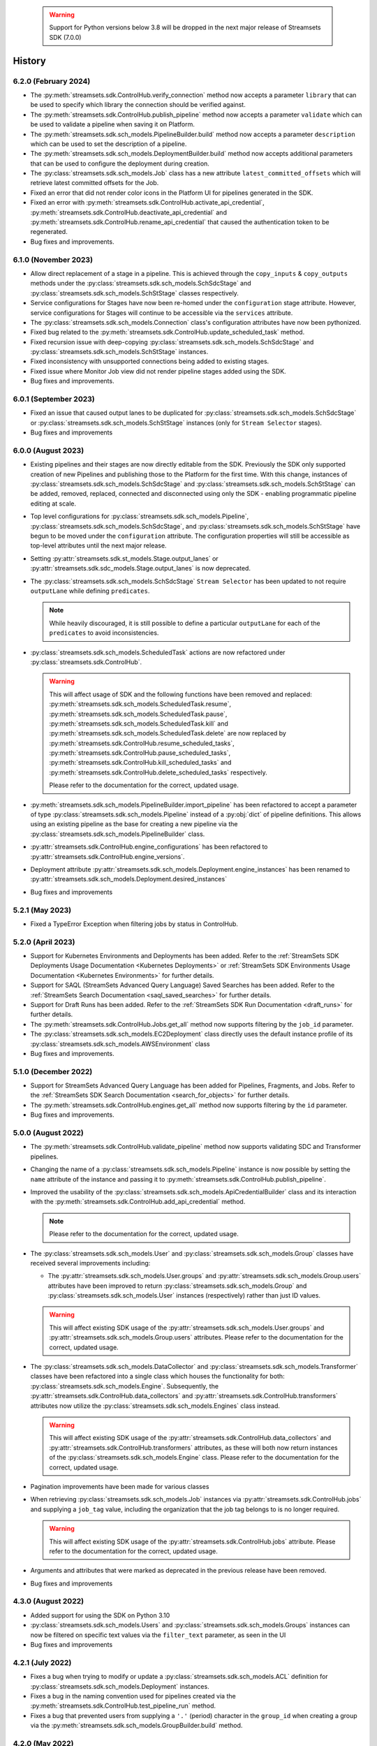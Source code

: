   .. warning::
    Support for Python versions below 3.8 will be dropped in the next major release of Streamsets SDK (7.0.0)

History
=======
6.2.0 (February 2024)
---------------------
* The :py:meth:`streamsets.sdk.ControlHub.verify_connection` method now accepts a parameter ``library`` that can be used to specify which library the connection should be verified against.

* The :py:meth:`streamsets.sdk.ControlHub.publish_pipeline` method now accepts a parameter ``validate`` which can be used to validate a pipeline when saving it on Platform.

* The :py:meth:`streamsets.sdk.sch_models.PipelineBuilder.build` method now accepts a parameter ``description`` which can be used to set the description of a pipeline.

* The :py:meth:`streamsets.sdk.sch_models.DeploymentBuilder.build` method now accepts additional parameters that can be used to configure the deployment during creation.

* The :py:class:`streamsets.sdk.sch_models.Job` class has a new attribute ``latest_committed_offsets`` which will retrieve latest committed offsets for the Job.

* Fixed an error that did not render color icons in the Platform UI for pipelines generated in the SDK.

* Fixed an error with :py:meth:`streamsets.sdk.ControlHub.activate_api_credential`, :py:meth:`streamsets.sdk.ControlHub.deactivate_api_credential` and :py:meth:`streamsets.sdk.ControlHub.rename_api_credential` that caused the authentication token to be regenerated.

* Bug fixes and improvements.

6.1.0 (November 2023)
---------------------
* Allow direct replacement of a stage in a pipeline. This is achieved through the ``copy_inputs`` & ``copy_outputs`` methods under the :py:class:`streamsets.sdk.sch_models.SchSdcStage` and :py:class:`streamsets.sdk.sch_models.SchStStage` classes respectively.

* Service configurations for Stages have now been re-homed under the ``configuration`` stage attribute. However, service configurations for Stages will continue to be accessible via the ``services`` attribute.

* The :py:class:`streamsets.sdk.sch_models.Connection` class's configuration attributes have now been pythonized.

* Fixed bug related to the :py:meth:`streamsets.sdk.ControlHub.update_scheduled_task` method.

* Fixed recursion issue with deep-copying :py:class:`streamsets.sdk.sch_models.SchSdcStage` and :py:class:`streamsets.sdk.sch_models.SchStStage` instances.

* Fixed inconsistency with unsupported connections being added to existing stages.

* Fixed issue where Monitor Job view did not render pipeline stages added using the SDK.

* Bug fixes and improvements.

6.0.1 (September 2023)
----------------------
* Fixed an issue that caused output lanes to be duplicated for :py:class:`streamsets.sdk.sch_models.SchSdcStage` or :py:class:`streamsets.sdk.sch_models.SchStStage` instances (only for ``Stream Selector`` stages).

* Bug fixes and improvements

6.0.0 (August 2023)
-------------------
* Existing pipelines and their stages are now directly editable from the SDK. Previously the SDK only supported creation of new Pipelines and publishing those to the Platform for the first time. With this change, instances of :py:class:`streamsets.sdk.sch_models.SchSdcStage` and :py:class:`streamsets.sdk.sch_models.SchStStage` can be added, removed, replaced, connected and disconnected using only the SDK - enabling programmatic pipeline editing at scale.

* Top level configurations for :py:class:`streamsets.sdk.sch_models.Pipeline`, :py:class:`streamsets.sdk.sch_models.SchSdcStage`, and :py:class:`streamsets.sdk.sch_models.SchStStage` have begun to be moved under the ``configuration`` attribute. The configuration properties will still be accessible as top-level attributes until the next major release.

* Setting :py:attr:`streamsets.sdk.st_models.Stage.output_lanes` or :py:attr:`streamsets.sdk.sdc_models.Stage.output_lanes` is now deprecated.

* The :py:class:`streamsets.sdk.sch_models.SchSdcStage` ``Stream Selector`` has been updated to not require ``outputLane`` while defining ``predicates``.

  .. note::
    While heavily discouraged, it is still possible to define a particular ``outputLane`` for each of the ``predicates`` to avoid inconsistencies.

* :py:class:`streamsets.sdk.sch_models.ScheduledTask` actions are now refactored under :py:class:`streamsets.sdk.ControlHub`.

  .. warning::
    This will affect usage of SDK and the following functions have been removed and replaced:
    :py:meth:`streamsets.sdk.sch_models.ScheduledTask.resume`, :py:meth:`streamsets.sdk.sch_models.ScheduledTask.pause`, :py:meth:`streamsets.sdk.sch_models.ScheduledTask.kill` and :py:meth:`streamsets.sdk.sch_models.ScheduledTask.delete`
    are now replaced by :py:meth:`streamsets.sdk.ControlHub.resume_scheduled_tasks`, :py:meth:`streamsets.sdk.ControlHub.pause_scheduled_tasks`, :py:meth:`streamsets.sdk.ControlHub.kill_scheduled_tasks` and :py:meth:`streamsets.sdk.ControlHub.delete_scheduled_tasks` respectively.

    Please refer to the documentation for the correct, updated usage.

* :py:meth:`streamsets.sdk.sch_models.PipelineBuilder.import_pipeline` has been refactored to accept a parameter of type :py:class:`streamsets.sdk.sch_models.Pipeline` instead of a :py:obj:`dict` of pipeline definitions. This allows using an existing pipeline as the base for creating a new pipeline via the :py:class:`streamsets.sdk.sch_models.PipelineBuilder` class.

* :py:attr:`streamsets.sdk.ControlHub.engine_configurations` has been refactored to :py:attr:`streamsets.sdk.ControlHub.engine_versions`.

* Deployment attribute :py:attr:`streamsets.sdk.sch_models.Deployment.engine_instances` has been renamed to :py:attr:`streamsets.sdk.sch_models.Deployment.desired_instances`

* Bug fixes and improvements

5.2.1 (May 2023)
----------------
* Fixed a TypeError Exception when filtering jobs by status in ControlHub.

5.2.0 (April 2023)
---------------------
* Support for Kubernetes Environments and Deployments has been added. Refer
  to the :ref:`StreamSets SDK Deployments Usage Documentation <Kubernetes Deployments>` or :ref:`StreamSets SDK Environments Usage Documentation <Kubernetes Environments>` for further details.

* Support for SAQL (StreamSets Advanced Query Language) Saved Searches has been added. Refer to the :ref:`StreamSets Search Documentation <saql_saved_searches>` for further details.

* Support for Draft Runs has been added. Refer to the :ref:`StreamSets SDK Run Documentation <draft_runs>` for further details.

* The :py:meth:`streamsets.sdk.ControlHub.Jobs.get_all` method now supports filtering by the ``job_id`` parameter.

* The :py:class:`streamsets.sdk.sch_models.EC2Deployment` class directly uses the default instance profile of its :py:class:`streamsets.sdk.sch_models.AWSEnvironment` class

* Bug fixes and improvements.

5.1.0 (December 2022)
---------------------
* Support for StreamSets Advanced Query Language has been added for Pipelines, Fragments, and Jobs. Refer
  to the :ref:`StreamSets SDK Search Documentation <search_for_objects>` for further details.

* The :py:meth:`streamsets.sdk.ControlHub.engines.get_all` method now supports filtering by the ``id`` parameter.

* Bug fixes and improvements.

5.0.0 (August 2022)
-------------------
* The :py:meth:`streamsets.sdk.ControlHub.validate_pipeline` method now supports validating SDC and Transformer
  pipelines.

* Changing the name of a :py:class:`streamsets.sdk.sch_models.Pipeline` instance is now possible by setting the ``name``
  attribute of the instance and passing it to :py:meth:`streamsets.sdk.ControlHub.publish_pipeline`.

* Improved the usability of the :py:class:`streamsets.sdk.sch_models.ApiCredentialBuilder` class and its interaction
  with the :py:meth:`streamsets.sdk.ControlHub.add_api_credential` method.

  .. note::
    Please refer to the documentation for the correct, updated usage.

* The :py:class:`streamsets.sdk.sch_models.User` and :py:class:`streamsets.sdk.sch_models.Group` classes have received
  several improvements including:

  * The :py:attr:`streamsets.sdk.sch_models.User.groups` and :py:attr:`streamsets.sdk.sch_models.Group.users` attributes
    have been improved to return :py:class:`streamsets.sdk.sch_models.Group` and :py:class:`streamsets.sdk.sch_models.User`
    instances (respectively) rather than just ID values.

  .. warning::
     This will affect existing SDK usage of the :py:attr:`streamsets.sdk.sch_models.User.groups` and
     :py:attr:`streamsets.sdk.sch_models.Group.users` attributes. Please refer to the documentation for the correct,
     updated usage.

* The :py:class:`streamsets.sdk.sch_models.DataCollector` and :py:class:`streamsets.sdk.sch_models.Transformer` classes
  have been refactored into a single class which houses the functionality for both:
  :py:class:`streamsets.sdk.sch_models.Engine`. Subsequently, the :py:attr:`streamsets.sdk.ControlHub.data_collectors`
  and :py:attr:`streamsets.sdk.ControlHub.transformers` attributes now utilize the :py:class:`streamsets.sdk.sch_models.Engines`
  class instead.

  .. warning::
     This will affect existing SDK usage of the :py:attr:`streamsets.sdk.ControlHub.data_collectors` and
     :py:attr:`streamsets.sdk.ControlHub.transformers` attributes, as these will both now return instances of the
     :py:class:`streamsets.sdk.sch_models.Engine` class. Please refer to the documentation for the correct,
     updated usage.

* Pagination improvements have been made for various classes

* When retrieving :py:class:`streamsets.sdk.sch_models.Job` instances via :py:attr:`streamsets.sdk.ControlHub.jobs` and supplying a ``job_tag`` value, including the organization that the job tag belongs to is no longer required.

  .. warning::
     This will affect existing SDK usage of the :py:attr:`streamsets.sdk.ControlHub.jobs` attribute. Please refer to the documentation for the correct, updated usage.

* Arguments and attributes that were marked as deprecated in the previous release have been removed.

* Bug fixes and improvements


4.3.0 (August 2022)
-------------------
* Added support for using the SDK on Python 3.10

* :py:class:`streamsets.sdk.sch_models.Users` and :py:class:`streamsets.sdk.sch_models.Groups` instances can now be
  filtered on specific text values via the ``filter_text`` parameter, as seen in the UI

* Bug fixes and improvements


4.2.1 (July 2022)
-----------------
* Fixes a bug when trying to modify or update a :py:class:`streamsets.sdk.sch_models.ACL` definition for :py:class:`streamsets.sdk.sch_models.Deployment`
  instances.

* Fixes a bug in the naming convention used for pipelines created via the :py:meth:`streamsets.sdk.ControlHub.test_pipeline_run`
  method.

* Fixes a bug that prevented users from supplying a ``'.'`` (period) character in the ``group_id`` when creating a group
  via the :py:meth:`streamsets.sdk.sch_models.GroupBuilder.build` method.


4.2.0 (May 2022)
----------------
* Programmatic User creation and management has been added

* Pagination and "lazy" loading improvements have been made to various classes

* The Group class has been refactored slightly to better match the experience seen in the UI

.. note::
  When filtering the :py:class:`streamsets.sdk.sch_models.Groups` objects in StreamSets Platform, the ``id`` argument has
  been replaced by ``group_id`` to match the :py:class:`streamsets.sdk.sch_models.Group` class's representation. Please
  refer to the documentation for the correct, updated usage.

* The :py:meth:`streamsets.sdk.sch_models.DeploymentBuilder.build` and :py:meth:`streamsets.sdk.sch_models.EnvironmentBuilder.build`
  methods no longer require the ``deployment_type`` or ``environment_type`` arguments to be supplied

.. warning::
  The ``deployment_type`` and ``environment_type`` arguments are deprecated and will be removed in a future release.
  Please refer to the documentation for the correct, updated usage.

* The :py:class:`streamsets.sdk.sch_models.Deployments` and :py:class:`streamsets.sdk.sch_models.Environments` classes
  can now be filtered on ``deployment_id`` and ``environment_id`` respectively, instead of ``id``

.. warning::
  The ``id`` argument has been deprecated and will be removed in a future release. Please refer to the documentation for
  the correct, updated usage.


4.1.0 (March 2022)
--------------------
* Modified error handling to return all errors returned by an API call to StreamSets Platform

* Transformer for Snowflake support

* Support for nightly builds of execution engines


4.0.0 (January 2022)
--------------------
* Activation key is no longer required

* DataCollector and Transformer classes are no longer public because these are headless engines in StreamSets Platform

* Authentication is now handled using API Credentials

* The usage and syntax for PipelineBuilder has been updated

* Support for environments and deployments

